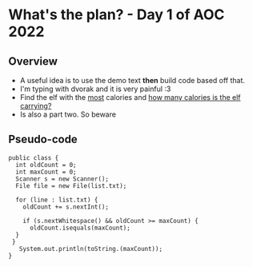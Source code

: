 #+STARTUP: showall

* What's the plan? - Day 1 of AOC 2022
** Overview
 * A useful idea is to use the demo text *then* build code based off that. 
 * I'm typing with dvorak and it is very painful :3
 * Find the elf with the _most_ calories and _how many calories is the elf carrying?_
 * Is also a part two. So beware

** Pseudo-code
#+begin_src
 public class {
   int oldCount = 0;
   int maxCount = 0;
   Scanner s = new Scanner();
   File file = new File(list.txt);

   for (line : list.txt) {
     oldCount += s.nextInt();
 
     if (s.nextWhitespace() && oldCount >= maxCount) {
       oldCount.isequals(maxCount);
   }
  }
    System.out.println(toString.(maxCount));
 } 
  
#+end_src
